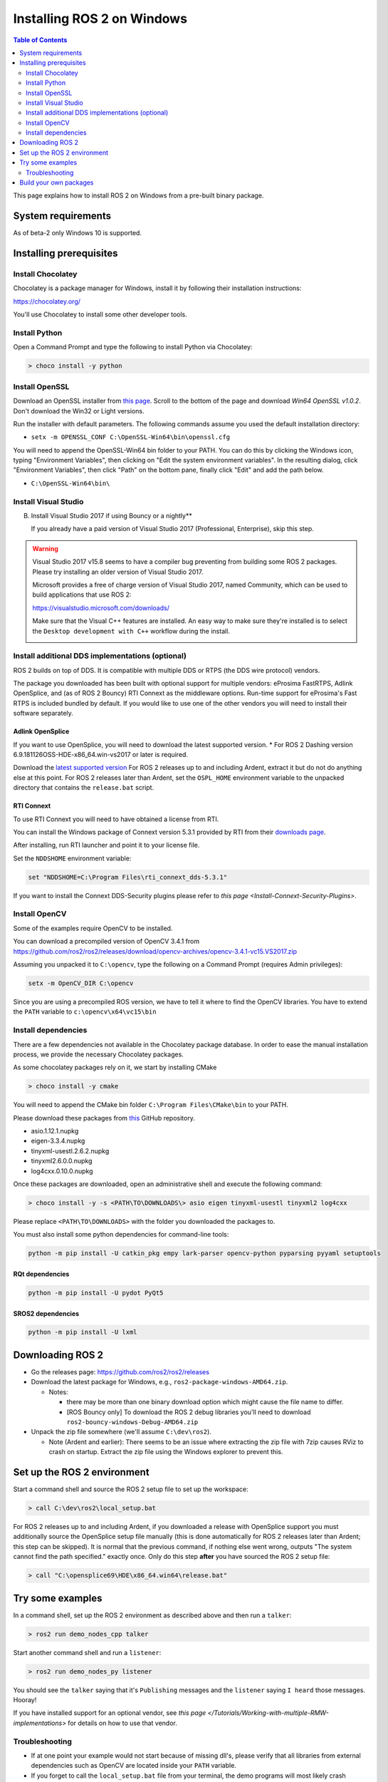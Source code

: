 Installing ROS 2 on Windows
===========================

.. contents:: Table of Contents
   :depth: 2
   :local:

This page explains how to install ROS 2 on Windows from a pre-built binary package.

System requirements
-------------------

As of beta-2 only Windows 10 is supported.

.. _Dashing_windows-install-binary-installing-prerequisites:

Installing prerequisites
------------------------

Install Chocolatey
^^^^^^^^^^^^^^^^^^

Chocolatey is a package manager for Windows, install it by following their installation instructions:

https://chocolatey.org/

You'll use Chocolatey to install some other developer tools.

Install Python
^^^^^^^^^^^^^^

Open a Command Prompt and type the following to install Python via Chocolatey:

.. code-block:: bash

   > choco install -y python

Install OpenSSL
^^^^^^^^^^^^^^^

Download an OpenSSL installer from `this page <https://slproweb.com/products/Win32OpenSSL.html>`__. Scroll to the bottom of the page and download *Win64 OpenSSL v1.0.2*. Don't download the Win32 or Light versions.

Run the installer with default parameters. The following commands assume you used the default installation directory:

* ``setx -m OPENSSL_CONF C:\OpenSSL-Win64\bin\openssl.cfg``

You will need to append the OpenSSL-Win64 bin folder to your PATH.
You can do this by clicking the Windows icon, typing "Environment Variables", then clicking on "Edit the system environment variables".
In the resulting dialog, click "Environment Variables", then click "Path" on the bottom pane, finally click "Edit" and add the path below.

* ``C:\OpenSSL-Win64\bin\``

Install Visual Studio
^^^^^^^^^^^^^^^^^^^^^


B. Install Visual Studio 2017 if using Bouncy or a nightly**

   If you already have a paid version of Visual Studio 2017 (Professional, Enterprise), skip this step.

.. warning:: Visual Studio 2017 v15.8 seems to have a compiler bug preventing from building some ROS 2 packages. Please try installing an older version of Visual Studio 2017.

   Microsoft provides a free of charge version of Visual Studio 2017, named Community, which can be used to build applications that use ROS 2:

   https://visualstudio.microsoft.com/downloads/

   Make sure that the Visual C++ features are installed.
   An easy way to make sure they're installed is to select the ``Desktop development with C++`` workflow during the install.

   .. image:: https://i.imgur.com/2h0IxCk.png


Install additional DDS implementations (optional)
^^^^^^^^^^^^^^^^^^^^^^^^^^^^^^^^^^^^^^^^^^^^^^^^^

ROS 2 builds on top of DDS.
It is compatible with multiple DDS or RTPS (the DDS wire protocol) vendors.

The package you downloaded has been built with optional support for multiple vendors: eProsima FastRTPS, Adlink OpenSplice, and (as of ROS 2 Bouncy) RTI Connext as the middleware options.
Run-time support for eProsima's Fast RTPS is included bundled by default.
If you would like to use one of the other vendors you will need to install their software separately.

Adlink OpenSplice
~~~~~~~~~~~~~~~~~

If you want to use OpenSplice, you will need to download the latest supported version.
* For ROS 2 Dashing version 6.9.181126OSS-HDE-x86_64.win-vs2017 or later is required.

Download the `latest supported version <https://github.com/ADLINK-IST/opensplice/releases>`__
For ROS 2 releases up to and including Ardent, extract it but do not do anything else at this point.
For ROS 2 releases later than Ardent, set the ``OSPL_HOME`` environment variable to the unpacked directory that contains the ``release.bat`` script.

RTI Connext
~~~~~~~~~~~

To use RTI Connext you will need to have obtained a license from RTI.

You can install the Windows package of Connext version 5.3.1 provided by RTI from their `downloads page <https://www.rti.com/downloads>`__.

After installing, run RTI launcher and point it to your license file.

Set the ``NDDSHOME`` environment variable:

.. code-block:: bash

   set "NDDSHOME=C:\Program Files\rti_connext_dds-5.3.1"

If you want to install the Connext DDS-Security plugins please refer to `this page <Install-Connext-Security-Plugins>`.

Install OpenCV
^^^^^^^^^^^^^^

Some of the examples require OpenCV to be installed.

You can download a precompiled version of OpenCV 3.4.1 from https://github.com/ros2/ros2/releases/download/opencv-archives/opencv-3.4.1-vc15.VS2017.zip

Assuming you unpacked it to ``C:\opencv``\ , type the following on a Command Prompt (requires Admin privileges):

.. code-block:: bash

   setx -m OpenCV_DIR C:\opencv

Since you are using a precompiled ROS version, we have to tell it where to find the OpenCV libraries. You have to extend the ``PATH`` variable to ``c:\opencv\x64\vc15\bin``

Install dependencies
^^^^^^^^^^^^^^^^^^^^

There are a few dependencies not available in the Chocolatey package database. In order to ease the manual installation process, we provide the necessary Chocolatey packages.

As some chocolatey packages rely on it, we start by installing CMake

.. code-block:: bash

   > choco install -y cmake

You will need to append the CMake bin folder ``C:\Program Files\CMake\bin`` to your PATH.

Please download these packages from `this <https://github.com/ros2/choco-packages/releases/latest>`__ GitHub repository.


* asio.1.12.1.nupkg
* eigen-3.3.4.nupkg
* tinyxml-usestl.2.6.2.nupkg
* tinyxml2.6.0.0.nupkg
* log4cxx.0.10.0.nupkg

Once these packages are downloaded, open an administrative shell and execute the following command:

.. code-block:: bash

   > choco install -y -s <PATH\TO\DOWNLOADS\> asio eigen tinyxml-usestl tinyxml2 log4cxx

Please replace ``<PATH\TO\DOWNLOADS>`` with the folder you downloaded the packages to.

You must also install some python dependencies for command-line tools:

.. code-block:: bash

   python -m pip install -U catkin_pkg empy lark-parser opencv-python pyparsing pyyaml setuptools

RQt dependencies
~~~~~~~~~~~~~~~~

.. code-block:: bash

   python -m pip install -U pydot PyQt5

SROS2 dependencies
~~~~~~~~~~~~~~~~~~

.. code-block:: bash

   python -m pip install -U lxml

Downloading ROS 2
-----------------


* Go the releases page: https://github.com/ros2/ros2/releases
* Download the latest package for Windows, e.g., ``ros2-package-windows-AMD64.zip``.

  * Notes:

    * there may be more than one binary download option which might cause the file name to differ.
    * [ROS Bouncy only] To download the ROS 2 debug libraries you'll need to download ``ros2-bouncy-windows-Debug-AMD64.zip``

* Unpack the zip file somewhere (we'll assume ``C:\dev\ros2``\ ).

  * Note (Ardent and earlier): There seems to be an issue where extracting the zip file with 7zip causes RViz to crash on startup. Extract the zip file using the Windows explorer to prevent this.

Set up the ROS 2 environment
----------------------------

Start a command shell and source the ROS 2 setup file to set up the workspace:

.. code-block:: bash

   > call C:\dev\ros2\local_setup.bat

For ROS 2 releases up to and including Ardent, if you downloaded a release with OpenSplice support you must additionally source the OpenSplice setup file manually (this is done automatically for ROS 2 releases later than Ardent; this step can be skipped).
It is normal that the previous command, if nothing else went wrong, outputs "The system cannot find the path specified." exactly once.
Only do this step **after** you have sourced the ROS 2 setup file:

.. code-block:: bash

   > call "C:\opensplice69\HDE\x86_64.win64\release.bat"

Try some examples
-----------------

In a command shell, set up the ROS 2 environment as described above and then run a ``talker``\ :

.. code-block:: bash

   > ros2 run demo_nodes_cpp talker

Start another command shell and run a ``listener``\ :

.. code-block:: bash

   > ros2 run demo_nodes_py listener

You should see the ``talker`` saying that it's ``Publishing`` messages and the ``listener`` saying ``I heard`` those messages.
Hooray!

If you have installed support for an optional vendor, see `this page </Tutorials/Working-with-multiple-RMW-implementations>` for details on how to use that vendor.

Troubleshooting
^^^^^^^^^^^^^^^


* If at one point your example would not start because of missing dll's, please verify that all libraries from external dependencies such as OpenCV are located inside your ``PATH`` variable.
* If you forget to call the ``local_setup.bat`` file from your terminal, the demo programs will most likely crash immediately.

Build your own packages
-----------------------

If you would like to build your own packages, refer to the tutorial `"Using Colcon to build packages" </Tutorials/Colcon-Tutorial>`.
